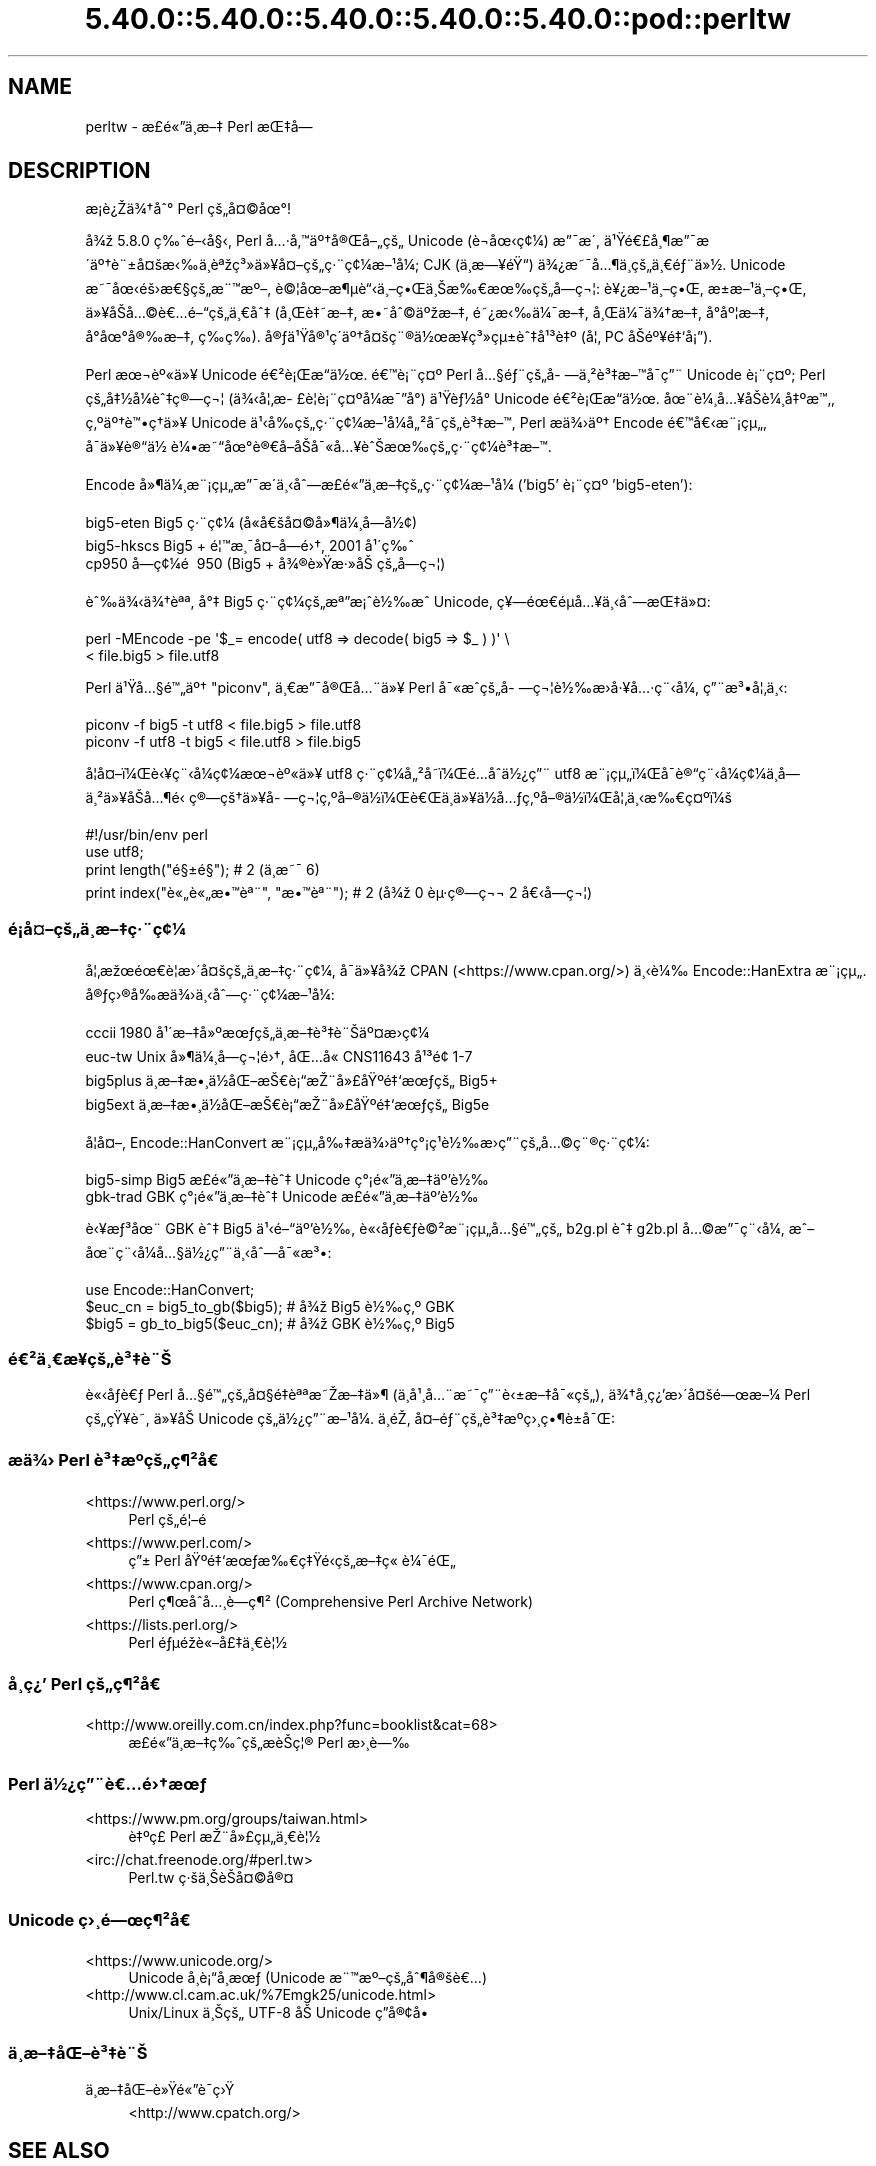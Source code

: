 .\" Automatically generated by Pod::Man 5.0102 (Pod::Simple 3.45)
.\"
.\" Standard preamble:
.\" ========================================================================
.de Sp \" Vertical space (when we can't use .PP)
.if t .sp .5v
.if n .sp
..
.de Vb \" Begin verbatim text
.ft CW
.nf
.ne \\$1
..
.de Ve \" End verbatim text
.ft R
.fi
..
.\" \*(C` and \*(C' are quotes in nroff, nothing in troff, for use with C<>.
.ie n \{\
.    ds C` ""
.    ds C' ""
'br\}
.el\{\
.    ds C`
.    ds C'
'br\}
.\"
.\" Escape single quotes in literal strings from groff's Unicode transform.
.ie \n(.g .ds Aq \(aq
.el       .ds Aq '
.\"
.\" If the F register is >0, we'll generate index entries on stderr for
.\" titles (.TH), headers (.SH), subsections (.SS), items (.Ip), and index
.\" entries marked with X<> in POD.  Of course, you'll have to process the
.\" output yourself in some meaningful fashion.
.\"
.\" Avoid warning from groff about undefined register 'F'.
.de IX
..
.nr rF 0
.if \n(.g .if rF .nr rF 1
.if (\n(rF:(\n(.g==0)) \{\
.    if \nF \{\
.        de IX
.        tm Index:\\$1\t\\n%\t"\\$2"
..
.        if !\nF==2 \{\
.            nr % 0
.            nr F 2
.        \}
.    \}
.\}
.rr rF
.\" ========================================================================
.\"
.IX Title "5.40.0::5.40.0::5.40.0::5.40.0::5.40.0::pod::perltw 3"
.TH 5.40.0::5.40.0::5.40.0::5.40.0::5.40.0::pod::perltw 3 2024-12-14 "perl v5.40.0" "Perl Programmers Reference Guide"
.\" For nroff, turn off justification.  Always turn off hyphenation; it makes
.\" way too many mistakes in technical documents.
.if n .ad l
.nh
.SH NAME
perltw \- \[u00E6]\%\[u00A3]\[u00E9]\[u00AB]\[u0094]\[u00E4]\[u00B8]\%\[u00E6]\[u0096]\[u0087] Perl \[u00E6]\[u008C]\[u0087]\[u00E5]\[u008D]\[u0097]
.SH DESCRIPTION
.IX Header "DESCRIPTION"
\&\[u00E6]\%\[u00A1]\[u00E8]\[u00BF]\[u008E]\[u00E4]\[u00BE]\[u0086]\[u00E5]\[u0088]\[u00B0] Perl \[u00E7]\[u009A]\[u0084]\[u00E5]\[u00A4]\[u00A9]\[u00E5]\[u009C]\[u00B0]!
.PP
\&\[u00E5]\[u00BE]\[u009E] 5.8.0 \[u00E7]\[u0089]\[u0088]\[u00E9]\[u0096]\[u008B]\[u00E5]\[u00A7]\[u008B], Perl \[u00E5]\[u0085]\[u00B7]\[u00E5]\[u0082]\[u0099]\[u00E4]\[u00BA]\[u0086]\[u00E5]\[u00AE]\[u008C]\[u00E5]\[u0096]\[u0084]\[u00E7]\[u009A]\[u0084] Unicode (\[u00E8]\[u0090]\[u00AC]\[u00E5]\[u009C]\[u008B]\[u00E7]\[u00A2]\[u00BC]) \[u00E6]\[u0094]\[u00AF]\[u00E6]\[u008F]\[u00B4],
\&\[u00E4]\[u00B9]\[u009F]\[u00E9]\[u0080]\[u00A3]\[u00E5]\[u00B8]\[u00B6]\[u00E6]\[u0094]\[u00AF]\[u00E6]\[u008F]\[u00B4]\[u00E4]\[u00BA]\[u0086]\[u00E8]\[u00A8]\[u00B1]\[u00E5]\[u00A4]\[u009A]\[u00E6]\[u008B]\[u0089]\[u00E4]\[u00B8]\[u0081]\[u00E8]\[u00AA]\[u009E]\[u00E7]\[u00B3]\[u00BB]\[u00E4]\[u00BB]\[u00A5]\[u00E5]\[u00A4]\[u0096]\[u00E7]\[u009A]\[u0084]\[u00E7]\[u00B7]\[u00A8]\[u00E7]\[u00A2]\[u00BC]\[u00E6]\[u0096]\[u00B9]\[u00E5]\[u00BC]\[u008F]; CJK (\[u00E4]\[u00B8]\%\[u00E6]\[u0097]\[u00A5]\[u00E9]\[u009F]\[u0093]) \[u00E4]\[u00BE]\[u00BF]\[u00E6]\[u0098]\[u00AF]\[u00E5]\[u0085]\[u00B6]\[u00E4]\[u00B8]\%\[u00E7]\[u009A]\[u0084]\[u00E4]\[u00B8]\[u0080]\[u00E9]\[u0083]\[u00A8]\[u00E4]\[u00BB]\[u00BD].
Unicode \[u00E6]\[u0098]\[u00AF]\[u00E5]\[u009C]\[u008B]\[u00E9]\[u009A]\[u009B]\[u00E6]\[u0080]\[u00A7]\[u00E7]\[u009A]\[u0084]\[u00E6]\[u00A8]\[u0099]\[u00E6]\[u00BA]\[u0096], \[u00E8]\[u00A9]\[u00A6]\[u00E5]\[u009C]\[u0096]\[u00E6]\[u00B6]\[u00B5]\[u00E8]\[u0093]\[u008B]\[u00E4]\[u00B8]\[u0096]\[u00E7]\[u0095]\[u008C]\[u00E4]\[u00B8]\[u008A]\[u00E6]\[u0089]\[u0080]\[u00E6]\[u009C]\[u0089]\[u00E7]\[u009A]\[u0084]\[u00E5]\%\[u0097]\[u00E7]\[u00AC]\[u00A6]: \[u00E8]\[u00A5]\[u00BF]\[u00E6]\[u0096]\[u00B9]\[u00E4]\[u00B8]\[u0096]\[u00E7]\[u0095]\[u008C], \[u00E6]\[u009D]\[u00B1]\[u00E6]\[u0096]\[u00B9]\[u00E4]\[u00B8]\[u0096]\[u00E7]\[u0095]\[u008C],
\&\[u00E4]\[u00BB]\[u00A5]\[u00E5]\[u008F]\[u008A]\[u00E5]\[u0085]\[u00A9]\[u00E8]\[u0080]\[u0085]\[u00E9]\[u0096]\[u0093]\[u00E7]\[u009A]\[u0084]\[u00E4]\[u00B8]\[u0080]\[u00E5]\[u0088]\[u0087] (\[u00E5]\[u00B8]\[u008C]\[u00E8]\[u0087]\[u0098]\[u00E6]\[u0096]\[u0087], \[u00E6]\[u0095]\[u0098]\[u00E5]\[u0088]\[u00A9]\[u00E4]\[u00BA]\[u009E]\[u00E6]\[u0096]\[u0087], \[u00E9]\[u0098]\[u00BF]\[u00E6]\[u008B]\[u0089]\[u00E4]\[u00BC]\[u00AF]\[u00E6]\[u0096]\[u0087], \[u00E5]\[u00B8]\[u008C]\[u00E4]\[u00BC]\[u00AF]\[u00E4]\[u00BE]\[u0086]\[u00E6]\[u0096]\[u0087], \[u00E5]\[u008D]\[u00B0]\[u00E5]\[u00BA]\[u00A6]\[u00E6]\[u0096]\[u0087],
\&\[u00E5]\[u008D]\[u00B0]\[u00E5]\[u009C]\[u00B0]\[u00E5]\[u00AE]\[u0089]\[u00E6]\[u0096]\[u0087], \[u00E7]\%\[u0089]\[u00E7]\%\[u0089]). \[u00E5]\[u00AE]\[u0083]\[u00E4]\[u00B9]\[u009F]\[u00E5]\[u00AE]\[u00B9]\[u00E7]\[u00B4]\[u008D]\[u00E4]\[u00BA]\[u0086]\[u00E5]\[u00A4]\[u009A]\[u00E7]\[u00A8]\[u00AE]\[u00E4]\[u00BD]\[u009C]\[u00E6]\[u00A5]\%\[u00E7]\[u00B3]\[u00BB]\[u00E7]\[u00B5]\[u00B1]\[u00E8]\[u0088]\[u0087]\[u00E5]\[u00B9]\[u00B3]\[u00E8]\[u0087]\[u00BA] (\[u00E5]\[u00A6]\[u0082] PC \[u00E5]\[u008F]\[u008A]\[u00E9]\[u00BA]\[u00A5]\[u00E9]\[u0087]\[u0091]\[u00E5]\[u00A1]\[u0094]).
.PP
Perl \[u00E6]\[u009C]\[u00AC]\[u00E8]\[u00BA]\[u00AB]\[u00E4]\[u00BB]\[u00A5] Unicode \[u00E9]\[u0080]\[u00B2]\[u00E8]\[u00A1]\[u008C]\[u00E6]\[u0093]\[u008D]\[u00E4]\[u00BD]\[u009C]. \[u00E9]\[u0080]\[u0099]\[u00E8]\[u00A1]\[u00A8]\[u00E7]\[u00A4]\[u00BA] Perl \[u00E5]\[u0085]\[u00A7]\[u00E9]\[u0083]\[u00A8]\[u00E7]\[u009A]\[u0084]\[u00E5]\%\[u0097]\[u00E4]\[u00B8]\[u00B2]\[u00E8]\[u00B3]\[u0087]\[u00E6]\[u0096]\[u0099]\[u00E5]\[u008F]\[u00AF]\[u00E7]\[u0094]\[u00A8] Unicode
\&\[u00E8]\[u00A1]\[u00A8]\[u00E7]\[u00A4]\[u00BA]; Perl \[u00E7]\[u009A]\[u0084]\[u00E5]\[u0087]\[u00BD]\[u00E5]\[u00BC]\[u008F]\[u00E8]\[u0088]\[u0087]\[u00E7]\[u00AE]\[u0097]\[u00E7]\[u00AC]\[u00A6] (\[u00E4]\[u00BE]\[u008B]\[u00E5]\[u00A6]\[u0082]\[u00E6]\%\[u00A3]\[u00E8]\[u00A6]\[u008F]\[u00E8]\[u00A1]\[u00A8]\[u00E7]\[u00A4]\[u00BA]\[u00E5]\[u00BC]\[u008F]\[u00E6]\[u00AF]\[u0094]\[u00E5]\[u00B0]\[u008D]) \[u00E4]\[u00B9]\[u009F]\[u00E8]\[u0083]\[u00BD]\[u00E5]\[u00B0]\[u008D] Unicode \[u00E9]\[u0080]\[u00B2]\[u00E8]\[u00A1]\[u008C]\[u00E6]\[u0093]\[u008D]\[u00E4]\[u00BD]\[u009C].
\&\[u00E5]\[u009C]\[u00A8]\[u00E8]\[u00BC]\[u00B8]\[u00E5]\[u0085]\[u00A5]\[u00E5]\[u008F]\[u008A]\[u00E8]\[u00BC]\[u00B8]\[u00E5]\[u0087]\[u00BA]\[u00E6]\[u0099]\[u0082], \[u00E7]\[u0082]\[u00BA]\[u00E4]\[u00BA]\[u0086]\[u00E8]\[u0099]\[u0095]\[u00E7]\[u0090]\[u0086]\[u00E4]\[u00BB]\[u00A5] Unicode \[u00E4]\[u00B9]\[u008B]\[u00E5]\[u0089]\[u008D]\[u00E7]\[u009A]\[u0084]\[u00E7]\[u00B7]\[u00A8]\[u00E7]\[u00A2]\[u00BC]\[u00E6]\[u0096]\[u00B9]\[u00E5]\[u00BC]\[u008F]\[u00E5]\[u0084]\[u00B2]\[u00E5]\%\[u0098]\[u00E7]\[u009A]\[u0084]\[u00E8]\[u00B3]\[u0087]\[u00E6]\[u0096]\[u0099], Perl
\&\[u00E6]\[u008F]\[u0090]\[u00E4]\[u00BE]\[u009B]\[u00E4]\[u00BA]\[u0086] Encode \[u00E9]\[u0080]\[u0099]\[u00E5]\[u0080]\[u008B]\[u00E6]\[u00A8]\[u00A1]\[u00E7]\[u00B5]\[u0084], \[u00E5]\[u008F]\[u00AF]\[u00E4]\[u00BB]\[u00A5]\[u00E8]\[u00AE]\[u0093]\[u00E4]\[u00BD]\ \[u00E8]\[u00BC]\[u0095]\[u00E6]\[u0098]\[u0093]\[u00E5]\[u009C]\[u00B0]\[u00E8]\[u00AE]\[u0080]\[u00E5]\[u008F]\[u0096]\[u00E5]\[u008F]\[u008A]\[u00E5]\[u00AF]\[u00AB]\[u00E5]\[u0085]\[u00A5]\[u00E8]\[u0088]\[u008A]\[u00E6]\[u009C]\[u0089]\[u00E7]\[u009A]\[u0084]\[u00E7]\[u00B7]\[u00A8]\[u00E7]\[u00A2]\[u00BC]\[u00E8]\[u00B3]\[u0087]\[u00E6]\[u0096]\[u0099].
.PP
Encode \[u00E5]\[u00BB]\[u00B6]\[u00E4]\[u00BC]\[u00B8]\[u00E6]\[u00A8]\[u00A1]\[u00E7]\[u00B5]\[u0084]\[u00E6]\[u0094]\[u00AF]\[u00E6]\[u008F]\[u00B4]\[u00E4]\[u00B8]\[u008B]\[u00E5]\[u0088]\[u0097]\[u00E6]\%\[u00A3]\[u00E9]\[u00AB]\[u0094]\[u00E4]\[u00B8]\%\[u00E6]\[u0096]\[u0087]\[u00E7]\[u009A]\[u0084]\[u00E7]\[u00B7]\[u00A8]\[u00E7]\[u00A2]\[u00BC]\[u00E6]\[u0096]\[u00B9]\[u00E5]\[u00BC]\[u008F] ('big5' \[u00E8]\[u00A1]\[u00A8]\[u00E7]\[u00A4]\[u00BA] 'big5\-eten'):
.PP
.Vb 3
\&    big5\-eten   Big5 \[u00E7]\[u00B7]\[u00A8]\[u00E7]\[u00A2]\[u00BC] (\[u00E5]\[u0090]\[u00AB]\[u00E5]\[u0080]\[u009A]\[u00E5]\[u00A4]\[u00A9]\[u00E5]\[u00BB]\[u00B6]\[u00E4]\[u00BC]\[u00B8]\[u00E5]\%\[u0097]\[u00E5]\[u00BD]\[u00A2])
\&    big5\-hkscs  Big5 + \[u00E9]\[u00A6]\[u0099]\[u00E6]\[u00B8]\[u00AF]\[u00E5]\[u00A4]\[u0096]\[u00E5]\%\[u0097]\[u00E9]\[u009B]\[u0086], 2001 \[u00E5]\[u00B9]\[u00B4]\[u00E7]\[u0089]\[u0088]
\&    cp950       \[u00E5]\%\[u0097]\[u00E7]\[u00A2]\[u00BC]\[u00E9]\ \[u0081] 950 (Big5 + \[u00E5]\[u00BE]\[u00AE]\[u00E8]\[u00BB]\[u009F]\[u00E6]\[u00B7]\[u00BB]\[u00E5]\[u008A]\ \[u00E7]\[u009A]\[u0084]\[u00E5]\%\[u0097]\[u00E7]\[u00AC]\[u00A6])
.Ve
.PP
\&\[u00E8]\[u0088]\[u0089]\[u00E4]\[u00BE]\[u008B]\[u00E4]\[u00BE]\[u0086]\[u00E8]\[u00AA]\[u00AA], \[u00E5]\[u00B0]\[u0087] Big5 \[u00E7]\[u00B7]\[u00A8]\[u00E7]\[u00A2]\[u00BC]\[u00E7]\[u009A]\[u0084]\[u00E6]\[u00AA]\[u0094]\[u00E6]\[u00A1]\[u0088]\[u00E8]\[u00BD]\[u0089]\[u00E6]\[u0088]\[u0090] Unicode, \[u00E7]\[u00A5]\[u0097]\[u00E9]\[u009C]\[u0080]\[u00E9]\[u008D]\[u00B5]\[u00E5]\[u0085]\[u00A5]\[u00E4]\[u00B8]\[u008B]\[u00E5]\[u0088]\[u0097]\[u00E6]\[u008C]\[u0087]\[u00E4]\[u00BB]\[u00A4]:
.PP
.Vb 2
\&    perl \-MEncode \-pe \*(Aq$_= encode( utf8 => decode( big5 => $_ ) )\*(Aq \e
\&      < file.big5 > file.utf8
.Ve
.PP
Perl \[u00E4]\[u00B9]\[u009F]\[u00E5]\[u0085]\[u00A7]\[u00E9]\[u0099]\[u0084]\[u00E4]\[u00BA]\[u0086] "piconv", \[u00E4]\[u00B8]\[u0080]\[u00E6]\[u0094]\[u00AF]\[u00E5]\[u00AE]\[u008C]\[u00E5]\[u0085]\[u00A8]\[u00E4]\[u00BB]\[u00A5] Perl \[u00E5]\[u00AF]\[u00AB]\[u00E6]\[u0088]\[u0090]\[u00E7]\[u009A]\[u0084]\[u00E5]\%\[u0097]\[u00E7]\[u00AC]\[u00A6]\[u00E8]\[u00BD]\[u0089]\[u00E6]\[u008F]\[u009B]\[u00E5]\[u00B7]\[u00A5]\[u00E5]\[u0085]\[u00B7]\[u00E7]\[u00A8]\[u008B]\[u00E5]\[u00BC]\[u008F], \[u00E7]\[u0094]\[u00A8]\[u00E6]\[u00B3]\[u0095]\[u00E5]\[u00A6]\[u0082]\[u00E4]\[u00B8]\[u008B]:
.PP
.Vb 2
\&    piconv \-f big5 \-t utf8 < file.big5 > file.utf8
\&    piconv \-f utf8 \-t big5 < file.utf8 > file.big5
.Ve
.PP
\&\[u00E5]\[u008F]\[u00A6]\[u00E5]\[u00A4]\[u0096]\[u00EF]\[u00BC]\[u008C]\[u00E8]\[u008B]\[u00A5]\[u00E7]\[u00A8]\[u008B]\[u00E5]\[u00BC]\[u008F]\[u00E7]\[u00A2]\[u00BC]\[u00E6]\[u009C]\[u00AC]\[u00E8]\[u00BA]\[u00AB]\[u00E4]\[u00BB]\[u00A5] utf8 \[u00E7]\[u00B7]\[u00A8]\[u00E7]\[u00A2]\[u00BC]\[u00E5]\[u0084]\[u00B2]\[u00E5]\%\[u0098]\[u00EF]\[u00BC]\[u008C]\[u00E9]\[u0085]\[u008D]\[u00E5]\[u0090]\[u0088]\[u00E4]\[u00BD]\[u00BF]\[u00E7]\[u0094]\[u00A8] utf8 \[u00E6]\[u00A8]\[u00A1]\[u00E7]\[u00B5]\[u0084]\[u00EF]\[u00BC]\[u008C]\[u00E5]\[u008F]\[u00AF]\[u00E8]\[u00AE]\[u0093]\[u00E7]\[u00A8]\[u008B]\[u00E5]\[u00BC]\[u008F]\[u00E7]\[u00A2]\[u00BC]\[u00E4]\[u00B8]\%\[u00E5]\%\[u0097]\[u00E4]\[u00B8]\[u00B2]\[u00E4]\[u00BB]\[u00A5]\[u00E5]\[u008F]\[u008A]\[u00E5]\[u0085]\[u00B6]\[u00E9]\[u0081]\[u008B]
\&\[u00E7]\[u00AE]\[u0097]\[u00E7]\[u009A]\[u0086]\[u00E4]\[u00BB]\[u00A5]\[u00E5]\%\[u0097]\[u00E7]\[u00AC]\[u00A6]\[u00E7]\[u0082]\[u00BA]\[u00E5]\[u0096]\[u00AE]\[u00E4]\[u00BD]\[u008D]\[u00EF]\[u00BC]\[u008C]\[u00E8]\[u0080]\[u008C]\[u00E4]\[u00B8]\[u008D]\[u00E4]\[u00BB]\[u00A5]\[u00E4]\[u00BD]\[u008D]\[u00E5]\[u0085]\[u0083]\[u00E7]\[u0082]\[u00BA]\[u00E5]\[u0096]\[u00AE]\[u00E4]\[u00BD]\[u008D]\[u00EF]\[u00BC]\[u008C]\[u00E5]\[u00A6]\[u0082]\[u00E4]\[u00B8]\[u008B]\[u00E6]\[u0089]\[u0080]\[u00E7]\[u00A4]\[u00BA]\[u00EF]\[u00BC]\[u009A]
.PP
.Vb 4
\&    #!/usr/bin/env perl
\&    use utf8;
\&    print length("\[u00E9]\[u00A7]\[u00B1]\[u00E9]\[u00A7]\[u009D]");          #  2 (\[u00E4]\[u00B8]\[u008D]\[u00E6]\[u0098]\[u00AF] 6)
\&    print index("\[u00E8]\[u00AB]\[u0084]\[u00E8]\[u00AB]\[u0084]\[u00E6]\[u0095]\[u0099]\[u00E8]\[u00AA]\[u00A8]", "\[u00E6]\[u0095]\[u0099]\[u00E8]\[u00AA]\[u00A8]"); #  2 (\[u00E5]\[u00BE]\[u009E] 0 \[u00E8]\[u00B5]\[u00B7]\[u00E7]\[u00AE]\[u0097]\[u00E7]\[u00AC]\[u00AC] 2 \[u00E5]\[u0080]\[u008B]\[u00E5]\%\[u0097]\[u00E7]\[u00AC]\[u00A6])
.Ve
.SS \[u00E9]\[u00A1]\[u008D]\[u00E5]\[u00A4]\[u0096]\[u00E7]\[u009A]\[u0084]\[u00E4]\[u00B8]\%\[u00E6]\[u0096]\[u0087]\[u00E7]\[u00B7]\[u00A8]\[u00E7]\[u00A2]\[u00BC]
.IX Subsection "u00E9]u00A1]u008D]u00E5]u00A4]u0096]u00E7]u009A]u0084]u00E4]u00B8]\%u00E6]u0096]u0087]u00E7]u00B7]u00A8]u00E7]u00A2]u00BC]"
\&\[u00E5]\[u00A6]\[u0082]\[u00E6]\[u009E]\[u009C]\[u00E9]\[u009C]\[u0080]\[u00E8]\[u00A6]\[u0081]\[u00E6]\[u009B]\[u00B4]\[u00E5]\[u00A4]\[u009A]\[u00E7]\[u009A]\[u0084]\[u00E4]\[u00B8]\%\[u00E6]\[u0096]\[u0087]\[u00E7]\[u00B7]\[u00A8]\[u00E7]\[u00A2]\[u00BC], \[u00E5]\[u008F]\[u00AF]\[u00E4]\[u00BB]\[u00A5]\[u00E5]\[u00BE]\[u009E] CPAN (<https://www.cpan.org/>) \[u00E4]\[u00B8]\[u008B]\[u00E8]\[u00BC]\[u0089]
Encode::HanExtra \[u00E6]\[u00A8]\[u00A1]\[u00E7]\[u00B5]\[u0084]. \[u00E5]\[u00AE]\[u0083]\[u00E7]\[u009B]\[u00AE]\[u00E5]\[u0089]\[u008D]\[u00E6]\[u008F]\[u0090]\[u00E4]\[u00BE]\[u009B]\[u00E4]\[u00B8]\[u008B]\[u00E5]\[u0088]\[u0097]\[u00E7]\[u00B7]\[u00A8]\[u00E7]\[u00A2]\[u00BC]\[u00E6]\[u0096]\[u00B9]\[u00E5]\[u00BC]\[u008F]:
.PP
.Vb 4
\&    cccii       1980 \[u00E5]\[u00B9]\[u00B4]\[u00E6]\[u0096]\[u0087]\[u00E5]\[u00BB]\[u00BA]\[u00E6]\[u009C]\[u0083]\[u00E7]\[u009A]\[u0084]\[u00E4]\[u00B8]\%\[u00E6]\[u0096]\[u0087]\[u00E8]\[u00B3]\[u0087]\[u00E8]\[u00A8]\[u008A]\[u00E4]\[u00BA]\[u00A4]\[u00E6]\[u008F]\[u009B]\[u00E7]\[u00A2]\[u00BC]
\&    euc\-tw      Unix \[u00E5]\[u00BB]\[u00B6]\[u00E4]\[u00BC]\[u00B8]\[u00E5]\%\[u0097]\[u00E7]\[u00AC]\[u00A6]\[u00E9]\[u009B]\[u0086], \[u00E5]\[u008C]\[u0085]\[u00E5]\[u0090]\[u00AB] CNS11643 \[u00E5]\[u00B9]\[u00B3]\[u00E9]\[u009D]\[u00A2] 1\-7
\&    big5plus    \[u00E4]\[u00B8]\%\[u00E6]\[u0096]\[u0087]\[u00E6]\[u0095]\[u00B8]\[u00E4]\[u00BD]\[u008D]\[u00E5]\[u008C]\[u0096]\[u00E6]\[u008A]\[u0080]\[u00E8]\[u00A1]\[u0093]\[u00E6]\[u008E]\[u00A8]\[u00E5]\[u00BB]\[u00A3]\[u00E5]\[u009F]\[u00BA]\[u00E9]\[u0087]\[u0091]\[u00E6]\[u009C]\[u0083]\[u00E7]\[u009A]\[u0084] Big5+
\&    big5ext     \[u00E4]\[u00B8]\%\[u00E6]\[u0096]\[u0087]\[u00E6]\[u0095]\[u00B8]\[u00E4]\[u00BD]\[u008D]\[u00E5]\[u008C]\[u0096]\[u00E6]\[u008A]\[u0080]\[u00E8]\[u00A1]\[u0093]\[u00E6]\[u008E]\[u00A8]\[u00E5]\[u00BB]\[u00A3]\[u00E5]\[u009F]\[u00BA]\[u00E9]\[u0087]\[u0091]\[u00E6]\[u009C]\[u0083]\[u00E7]\[u009A]\[u0084] Big5e
.Ve
.PP
\&\[u00E5]\[u008F]\[u00A6]\[u00E5]\[u00A4]\[u0096], Encode::HanConvert \[u00E6]\[u00A8]\[u00A1]\[u00E7]\[u00B5]\[u0084]\[u00E5]\[u0089]\[u0087]\[u00E6]\[u008F]\[u0090]\[u00E4]\[u00BE]\[u009B]\[u00E4]\[u00BA]\[u0086]\[u00E7]\[u00B0]\[u00A1]\[u00E7]\[u00B9]\[u0081]\[u00E8]\[u00BD]\[u0089]\[u00E6]\[u008F]\[u009B]\[u00E7]\[u0094]\[u00A8]\[u00E7]\[u009A]\[u0084]\[u00E5]\[u0085]\[u00A9]\[u00E7]\[u00A8]\[u00AE]\[u00E7]\[u00B7]\[u00A8]\[u00E7]\[u00A2]\[u00BC]:
.PP
.Vb 2
\&    big5\-simp   Big5 \[u00E6]\%\[u00A3]\[u00E9]\[u00AB]\[u0094]\[u00E4]\[u00B8]\%\[u00E6]\[u0096]\[u0087]\[u00E8]\[u0088]\[u0087] Unicode \[u00E7]\[u00B0]\[u00A1]\[u00E9]\[u00AB]\[u0094]\[u00E4]\[u00B8]\%\[u00E6]\[u0096]\[u0087]\[u00E4]\[u00BA]\[u0092]\[u00E8]\[u00BD]\[u0089]
\&    gbk\-trad    GBK \[u00E7]\[u00B0]\[u00A1]\[u00E9]\[u00AB]\[u0094]\[u00E4]\[u00B8]\%\[u00E6]\[u0096]\[u0087]\[u00E8]\[u0088]\[u0087] Unicode \[u00E6]\%\[u00A3]\[u00E9]\[u00AB]\[u0094]\[u00E4]\[u00B8]\%\[u00E6]\[u0096]\[u0087]\[u00E4]\[u00BA]\[u0092]\[u00E8]\[u00BD]\[u0089]
.Ve
.PP
\&\[u00E8]\[u008B]\[u00A5]\[u00E6]\[u0083]\[u00B3]\[u00E5]\[u009C]\[u00A8] GBK \[u00E8]\[u0088]\[u0087] Big5 \[u00E4]\[u00B9]\[u008B]\[u00E9]\[u0096]\[u0093]\[u00E4]\[u00BA]\[u0092]\[u00E8]\[u00BD]\[u0089], \[u00E8]\[u00AB]\[u008B]\[u00E5]\[u008F]\[u0083]\[u00E8]\[u0080]\[u0083]\[u00E8]\[u00A9]\[u00B2]\[u00E6]\[u00A8]\[u00A1]\[u00E7]\[u00B5]\[u0084]\[u00E5]\[u0085]\[u00A7]\[u00E9]\[u0099]\[u0084]\[u00E7]\[u009A]\[u0084] b2g.pl \[u00E8]\[u0088]\[u0087] g2b.pl \[u00E5]\[u0085]\[u00A9]\[u00E6]\[u0094]\[u00AF]\[u00E7]\[u00A8]\[u008B]\[u00E5]\[u00BC]\[u008F],
\&\[u00E6]\[u0088]\[u0096]\[u00E5]\[u009C]\[u00A8]\[u00E7]\[u00A8]\[u008B]\[u00E5]\[u00BC]\[u008F]\[u00E5]\[u0085]\[u00A7]\[u00E4]\[u00BD]\[u00BF]\[u00E7]\[u0094]\[u00A8]\[u00E4]\[u00B8]\[u008B]\[u00E5]\[u0088]\[u0097]\[u00E5]\[u00AF]\[u00AB]\[u00E6]\[u00B3]\[u0095]:
.PP
.Vb 3
\&    use Encode::HanConvert;
\&    $euc_cn = big5_to_gb($big5); # \[u00E5]\[u00BE]\[u009E] Big5 \[u00E8]\[u00BD]\[u0089]\[u00E7]\[u0082]\[u00BA] GBK
\&    $big5 = gb_to_big5($euc_cn); # \[u00E5]\[u00BE]\[u009E] GBK \[u00E8]\[u00BD]\[u0089]\[u00E7]\[u0082]\[u00BA] Big5
.Ve
.SS \[u00E9]\[u0080]\[u00B2]\[u00E4]\[u00B8]\[u0080]\[u00E6]\%\[u00A5]\[u00E7]\[u009A]\[u0084]\[u00E8]\[u00B3]\[u0087]\[u00E8]\[u00A8]\[u008A]
.IX Subsection "u00E9]u0080]u00B2]u00E4]u00B8]u0080]u00E6]\%u00A5]u00E7]u009A]u0084]u00E8]u00B3]u0087]u00E8]u00A8]u008A]"
\&\[u00E8]\[u00AB]\[u008B]\[u00E5]\[u008F]\[u0083]\[u00E8]\[u0080]\[u0083] Perl \[u00E5]\[u0085]\[u00A7]\[u00E9]\[u0099]\[u0084]\[u00E7]\[u009A]\[u0084]\[u00E5]\[u00A4]\[u00A7]\[u00E9]\[u0087]\[u008F]\[u00E8]\[u00AA]\[u00AA]\[u00E6]\[u0098]\[u008E]\[u00E6]\[u0096]\[u0087]\[u00E4]\[u00BB]\[u00B6] (\[u00E4]\[u00B8]\[u008D]\[u00E5]\[u00B9]\[u00B8]\[u00E5]\[u0085]\[u00A8]\[u00E6]\[u0098]\[u00AF]\[u00E7]\[u0094]\[u00A8]\[u00E8]\[u008B]\[u00B1]\[u00E6]\[u0096]\[u0087]\[u00E5]\[u00AF]\[u00AB]\[u00E7]\[u009A]\[u0084]), \[u00E4]\[u00BE]\[u0086]\[u00E5]\%\[u00B8]\[u00E7]\[u00BF]\[u0092]\[u00E6]\[u009B]\[u00B4]\[u00E5]\[u00A4]\[u009A]\[u00E9]\[u0097]\[u009C]\[u00E6]\[u0096]\[u00BC]
Perl \[u00E7]\[u009A]\[u0084]\[u00E7]\[u009F]\[u00A5]\[u00E8]\%\[u0098], \[u00E4]\[u00BB]\[u00A5]\[u00E5]\[u008F]\[u008A] Unicode \[u00E7]\[u009A]\[u0084]\[u00E4]\[u00BD]\[u00BF]\[u00E7]\[u0094]\[u00A8]\[u00E6]\[u0096]\[u00B9]\[u00E5]\[u00BC]\[u008F]. \[u00E4]\[u00B8]\[u008D]\[u00E9]\[u0081]\[u008E], \[u00E5]\[u00A4]\[u0096]\[u00E9]\[u0083]\[u00A8]\[u00E7]\[u009A]\[u0084]\[u00E8]\[u00B3]\[u0087]\[u00E6]\[u00BA]\[u0090]\[u00E7]\[u009B]\[u00B8]\[u00E7]\[u0095]\[u00B6]\[u00E8]\[u00B1]\[u0090]\[u00E5]\[u00AF]\[u008C]:
.SS "\[u00E6]\[u008F]\[u0090]\[u00E4]\[u00BE]\[u009B] Perl \[u00E8]\[u00B3]\[u0087]\[u00E6]\[u00BA]\[u0090]\[u00E7]\[u009A]\[u0084]\[u00E7]\[u00B6]\[u00B2]\[u00E5]\[u009D]\[u0080]"
.IX Subsection "u00E6]u008F]u0090]u00E4]u00BE]u009B] Perl u00E8]u00B3]u0087]u00E6]u00BA]u0090]u00E7]u009A]u0084]u00E7]u00B6]u00B2]u00E5]u009D]u0080]"
.IP <https://www.perl.org/> 4
.IX Item "<https://www.perl.org/>"
Perl \[u00E7]\[u009A]\[u0084]\[u00E9]\[u00A6]\[u0096]\[u00E9]\ \[u0081]
.IP <https://www.perl.com/> 4
.IX Item "<https://www.perl.com/>"
\&\[u00E7]\[u0094]\[u00B1] Perl \[u00E5]\[u009F]\[u00BA]\[u00E9]\[u0087]\[u0091]\[u00E6]\[u009C]\[u0083]\[u00E6]\[u0089]\[u0080]\[u00E7]\[u0087]\[u009F]\[u00E9]\[u0081]\[u008B]\[u00E7]\[u009A]\[u0084]\[u00E6]\[u0096]\[u0087]\[u00E7]\[u00AB]\ \[u00E8]\[u00BC]\[u00AF]\[u00E9]\[u008C]\[u0084]
.IP <https://www.cpan.org/> 4
.IX Item "<https://www.cpan.org/>"
Perl \[u00E7]\[u00B6]\[u009C]\[u00E5]\[u0090]\[u0088]\[u00E5]\[u0085]\[u00B8]\[u00E8]\[u0097]\[u008F]\[u00E7]\[u00B6]\[u00B2] (Comprehensive Perl Archive Network)
.IP <https://lists.perl.org/> 4
.IX Item "<https://lists.perl.org/>"
Perl \[u00E9]\[u0083]\[u00B5]\[u00E9]\[u0081]\[u009E]\[u00E8]\[u00AB]\[u0096]\[u00E5]\[u00A3]\[u0087]\[u00E4]\[u00B8]\[u0080]\[u00E8]\[u00A6]\[u00BD]
.SS "\[u00E5]\%\[u00B8]\[u00E7]\[u00BF]\[u0092] Perl \[u00E7]\[u009A]\[u0084]\[u00E7]\[u00B6]\[u00B2]\[u00E5]\[u009D]\[u0080]"
.IX Subsection "u00E5]\%u00B8]u00E7]u00BF]u0092] Perl u00E7]u009A]u0084]u00E7]u00B6]u00B2]u00E5]u009D]u0080]"
.IP <http://www.oreilly.com.cn/index.php?func=booklist&cat=68> 4
.IX Item "<http://www.oreilly.com.cn/index.php?func=booklist&cat=68>"
\&\[u00E6]\%\[u00A3]\[u00E9]\[u00AB]\[u0094]\[u00E4]\[u00B8]\%\[u00E6]\[u0096]\[u0087]\[u00E7]\[u0089]\[u0088]\[u00E7]\[u009A]\[u0084]\[u00E6]\%\[u0090]\[u00E8]\[u0090]\[u008A]\[u00E7]\[u00A6]\[u00AE] Perl \[u00E6]\[u009B]\[u00B8]\[u00E8]\[u0097]\[u0089]
.SS "Perl \[u00E4]\[u00BD]\[u00BF]\[u00E7]\[u0094]\[u00A8]\[u00E8]\[u0080]\[u0085]\[u00E9]\[u009B]\[u0086]\[u00E6]\[u009C]\[u0083]"
.IX Subsection "Perl u00E4]u00BD]u00BF]u00E7]u0094]u00A8]u00E8]u0080]u0085]u00E9]u009B]u0086]u00E6]u009C]u0083]"
.IP <https://www.pm.org/groups/taiwan.html> 4
.IX Item "<https://www.pm.org/groups/taiwan.html>"
\&\[u00E8]\[u0087]\[u00BA]\[u00E7]\[u0081]\[u00A3] Perl \[u00E6]\[u008E]\[u00A8]\[u00E5]\[u00BB]\[u00A3]\[u00E7]\[u00B5]\[u0084]\[u00E4]\[u00B8]\[u0080]\[u00E8]\[u00A6]\[u00BD]
.IP <irc://chat.freenode.org/#perl.tw> 4
.IX Item "<irc://chat.freenode.org/#perl.tw>"
Perl.tw \[u00E7]\[u00B7]\[u009A]\[u00E4]\[u00B8]\[u008A]\[u00E8]\[u0081]\[u008A]\[u00E5]\[u00A4]\[u00A9]\[u00E5]\[u00AE]\[u00A4]
.SS "Unicode \[u00E7]\[u009B]\[u00B8]\[u00E9]\[u0097]\[u009C]\[u00E7]\[u00B6]\[u00B2]\[u00E5]\[u009D]\[u0080]"
.IX Subsection "Unicode u00E7]u009B]u00B8]u00E9]u0097]u009C]u00E7]u00B6]u00B2]u00E5]u009D]u0080]"
.IP <https://www.unicode.org/> 4
.IX Item "<https://www.unicode.org/>"
Unicode \[u00E5]\%\[u00B8]\[u00E8]\[u00A1]\[u0093]\[u00E5]\%\[u00B8]\[u00E6]\[u009C]\[u0083] (Unicode \[u00E6]\[u00A8]\[u0099]\[u00E6]\[u00BA]\[u0096]\[u00E7]\[u009A]\[u0084]\[u00E5]\[u0088]\[u00B6]\[u00E5]\[u00AE]\[u009A]\[u00E8]\[u0080]\[u0085])
.IP <http://www.cl.cam.ac.uk/%7Emgk25/unicode.html> 4
.IX Item "<http://www.cl.cam.ac.uk/%7Emgk25/unicode.html>"
Unix/Linux \[u00E4]\[u00B8]\[u008A]\[u00E7]\[u009A]\[u0084] UTF\-8 \[u00E5]\[u008F]\[u008A] Unicode \[u00E7]\%\[u0094]\[u00E5]\[u00AE]\[u00A2]\[u00E5]\[u0095]\[u008F]
.SS \[u00E4]\[u00B8]\%\[u00E6]\[u0096]\[u0087]\[u00E5]\[u008C]\[u0096]\[u00E8]\[u00B3]\[u0087]\[u00E8]\[u00A8]\[u008A]
.IX Subsection "u00E4]u00B8]\%u00E6]u0096]u0087]u00E5]u008C]u0096]u00E8]u00B3]u0087]u00E8]u00A8]u008A]"
.IP \[u00E4]\[u00B8]\%\[u00E6]\[u0096]\[u0087]\[u00E5]\[u008C]\[u0096]\[u00E8]\[u00BB]\[u009F]\[u00E9]\[u00AB]\[u0094]\[u00E8]\[u0081]\[u00AF]\[u00E7]\[u009B]\[u009F] 4
.IX Item "u00E4]u00B8]\%u00E6]u0096]u0087]u00E5]u008C]u0096]u00E8]u00BB]u009F]u00E9]u00AB]u0094]u00E8]u0081]u00AF]u00E7]u009B]u009F]"
<http://www.cpatch.org/>
.SH "SEE ALSO"
.IX Header "SEE ALSO"
Encode, Encode::TW, perluniintro, perlunicode
.SH AUTHORS
.IX Header "AUTHORS"
Jarkko Hietaniemi <jhi@iki.fi>
.PP
Audrey Tang (\[u00E5]\[u0094]\[u0090]\[u00E9]\[u00B3]\[u00B3]) <audreyt@audreyt.org>
.SH "POD ERRORS"
.IX Header "POD ERRORS"
Hey! \fBThe above document had some coding errors, which are explained below:\fR
.IP "Around line 7:" 4
.IX Item "Around line 7:"
This document probably does not appear as it should, because its "=encoding utf8" line calls for an unsupported encoding.  [Pod::Simple::TranscodeDumb v3.45's supported encodings are: ascii ascii-ctrl cp1252 iso\-8859\-1 latin\-1 latin1 null]
.Sp
Couldn't do =encoding utf8: This document probably does not appear as it should, because its "=encoding utf8" line calls for an unsupported encoding.  [Pod::Simple::TranscodeDumb v3.45's supported encodings are: ascii ascii-ctrl cp1252 iso\-8859\-1 latin\-1 latin1 null]
